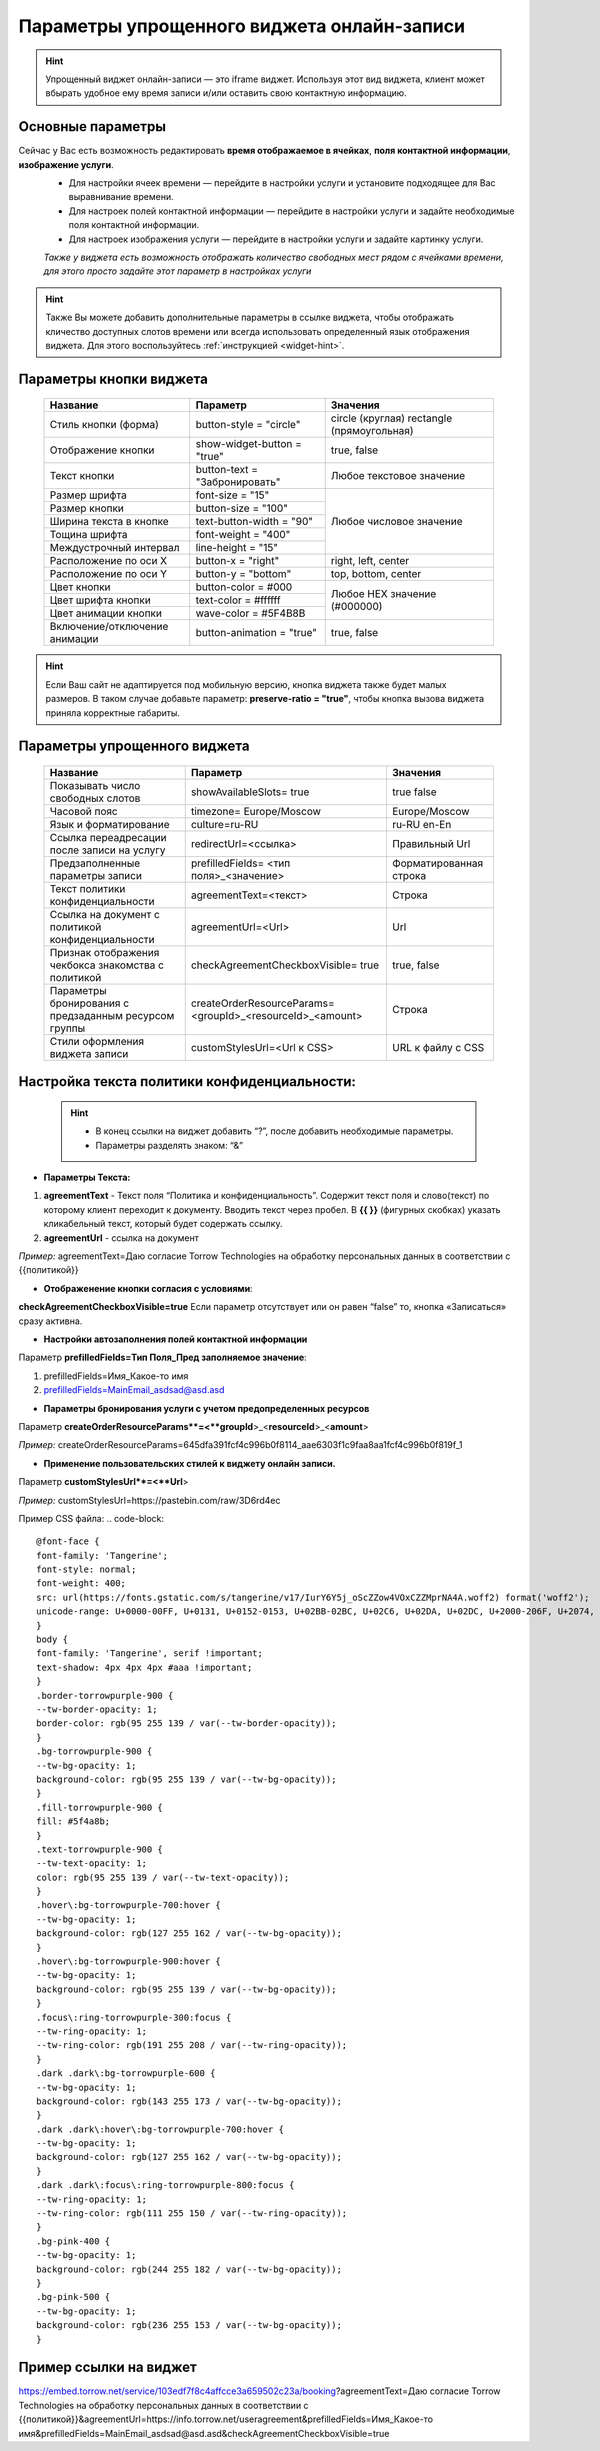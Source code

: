 .. _widgetEFinst:

Параметры упрощенного виджета онлайн-записи
-------------------------------------------

.. hint:: Упрощенный виджет онлайн-записи — это iframe виджет. Используя этот вид виджета, клиент может вбырать удобное ему время записи и/или оставить свою контактную информацию.

Основные параметры
~~~~~~~~~~~~~~~~~~

Сейчас у Вас есть возможность редактировать **время отображаемое в ячейках**, **поля контактной информации**, **изображение услуги**.
     * Для настройки ячеек времени — перейдите в настройки услуги и установите подходящее для Вас выравнивание времени.
     * Для настроек полей контактной информации — перейдите в настройки услуги и задайте необходимые поля контактной информации.
     * Для настроек изображения услуги — перейдите в настройки услуги и задайте картинку услуги.

     *Также у виджета есть возможность отображать количество свободных мест рядом с ячейками времени, для этого просто задайте этот параметр в настройках услуги*

.. hint:: Также Вы можете добавить дополнительные параметры в ссылке виджета, чтобы отображать кличество доступных слотов времени или всегда использовать определенный язык отображения виджета. Для этого воспользуйтесь :ref:`инструкцией <widget-hint>`.

Параметры кнопки виджета
~~~~~~~~~~~~~~~~~~~~~~~~

    +------------------------+-----------------------+------------------------+
    | Название               | Параметр              | Значения               |
    +========================+=======================+========================+
    | Стиль кнопки (форма)   | button-style =        | circle (круглая)       |
    |                        | "circle"              | rectangle              |
    |                        |                       | (прямоугольная)        |
    +------------------------+-----------------------+------------------------+
    | Отображение кнопки     | show-widget-button =  | true, false            |
    |                        | "true"                |                        |
    +------------------------+-----------------------+------------------------+
    | Текст кнопки           | button-text =         | Любое текстовое        |
    |                        | "Забронировать"       | значение               |
    +------------------------+-----------------------+------------------------+
    | Размер шрифта          | font-size = "15"      | Любое числовое         |
    +------------------------+-----------------------+ значение               |
    | Размер кнопки          | button-size = "100"   |                        |
    +------------------------+-----------------------+                        |
    | Ширина текста в кнопке | text-button-width =   |                        |
    |                        | "90"                  |                        |
    +------------------------+-----------------------+                        |
    | Тощина шрифта          | font-weight = "400"   |                        |
    +------------------------+-----------------------+                        |
    | Междустрочный интервал | line-height = "15"    |                        |
    +------------------------+-----------------------+------------------------+
    | Расположение по оси Х  | button-x = "right"    | right, left, center    |
    +------------------------+-----------------------+------------------------+
    | Расположение по оси Y  | button-y = "bottom"   | top, bottom, center    |
    +------------------------+-----------------------+------------------------+
    | Цвет кнопки            | button-color = #000   |  Любое                 |
    +------------------------+-----------------------+  HEX                   |
    | Цвет шрифта кнопки     | text-color = #ffffff  |  значение              |
    +------------------------+-----------------------+  (#000000)             |
    | Цвет анимации кнопки   | wave-color = #5F4B8B  |                        |
    +------------------------+-----------------------+------------------------+
    | Включение/отключение   | button-animation =    | true, false            |
    | анимации               | "true"                |                        |
    +------------------------+-----------------------+------------------------+

.. hint:: Если Ваш сайт не адаптируется под мобильную версию, кнопка виджета также будет малых размеров. В таком случае добавьте параметр: **preserve-ratio = "true"**, чтобы кнопка вызова виджета приняла корректные габариты.

Параметры упрощенного виджета
~~~~~~~~~~~~~~~~~~~~~~~~~~~~~~~~~~~~

    +------------------------+--------------------------------+------------------------+
    | Название               | Параметр                       | Значения               |
    +========================+================================+========================+
    | Показывать число       | showAvailableSlots=            | true                   |
    | свободных слотов       | true                           | false                  |
    |                        |                                |                        |
    +------------------------+--------------------------------+------------------------+
    | Часовой пояс           | timezone=                      | Europe/Moscow          |
    |                        | Europe/Moscow                  |                        |
    +------------------------+--------------------------------+------------------------+
    | Язык и форматирование  | culture=ru-RU                  | ru-RU                  |
    |                        |                                | en-En                  |
    +------------------------+--------------------------------+------------------------+
    | Ссылка переадресации   | redirectUrl=<ссылка>           | Правильный Url         |
    | после записи на услугу |                                |                        |
    +------------------------+--------------------------------+------------------------+
    | Предзаполненные        | prefilledFields=               | Форматированная строка |
    | параметры записи       | <тип поля>_<значение>          |                        |
    |                        |                                |                        |
    +------------------------+--------------------------------+------------------------+
    | Текст политики         | agreementText=<текст>          | Строка                 |
    | конфиденциальности     |                                |                        |
    +------------------------+--------------------------------+------------------------+
    | Ссылка на документ с   | agreementUrl=<Url>             | Url                    |
    | политикой              |                                |                        |
    | конфиденциальности     |                                |                        |
    +------------------------+--------------------------------+------------------------+
    | Признак отображения    | checkAgreementCheckboxVisible= | true, false            |
    | чекбокса знакомства    | true                           |                        |
    | с политикой            |                                |                        |
    +------------------------+--------------------------------+------------------------+
    | Параметры бронирования | createOrderResourceParams=     | Строка                 |
    | с предзаданным         | <groupId>_<resourceId>_<amount>|                        |
    | ресурсом группы        |                                |                        |
    +------------------------+--------------------------------+------------------------+
    | Стили оформления       | customStylesUrl=<Url к CSS>    | URL к файлу с CSS      |
    | виджета записи         |                                |                        |
    |                        |                                |                        |
    +------------------------+--------------------------------+------------------------+
 
Настройка текста **политики конфиденциальности**:
~~~~~~~~~~~~~~~~~~~~~~~~~~~~~~~~~~~~~~~~~~~~~~~~~

 .. hint:: 
     * В конец ссылки на виджет добавить “?”, после добавить необходимые параметры. 
     * Параметры разделять знаком: “&”

* **Параметры Текста:**

1. **agreementText** - Текст поля “Политика и конфиденциальность”. Содержит текст поля и слово(текст) по которому клиент переходит к документу. Вводить текст через пробел. В **{{  }}** (фигурных скобках) указать кликабельный текст, который будет содержать ссылку.
2. **agreementUrl** - ссылка на документ

*Пример:* agreementText=Даю согласие Torrow Technologies на обработку персональных данных в соответствии с {{политикой}}

* **Отображенение кнопки согласия с условиями**:
 
**checkAgreementCheckboxVisible=true**
Если параметр отсутствует или он равен “false” то, кнопка «Записаться» сразу активна.

* **Настройки автозаполнения полей контактной информации** 

Параметр **prefilledFields=Тип Поля_Пред заполняемое значение**:

1. prefilledFields=Имя_Какое-то имя 
2. prefilledFields=MainEmail_asdsad@asd.asd

* **Параметры бронирования услуги с учетом предопределенных ресурсов** 

Параметр **createOrderResourceParams**=<**groupId**>_<**resourceId**>_<**amount**>

*Пример:* createOrderResourceParams=645dfa391fcf4c996b0f8114_aae6303f1c9faa8aa1fcf4c996b0f819f_1

* **Применение пользовательских стилей к виджету онлайн записи.** 

Параметр **customStylesUrl**=<**Url**>

*Пример:* customStylesUrl=https://pastebin.com/raw/3D6rd4ec

Пример CSS файла:
.. code-block::
      @font-face {
      font-family: 'Tangerine';
      font-style: normal;
      font-weight: 400;
      src: url(https://fonts.gstatic.com/s/tangerine/v17/IurY6Y5j_oScZZow4VOxCZZMprNA4A.woff2) format('woff2');
      unicode-range: U+0000-00FF, U+0131, U+0152-0153, U+02BB-02BC, U+02C6, U+02DA, U+02DC, U+2000-206F, U+2074, U+20AC, U+2122, U+2191, U+2193, U+2212, U+2215, U+FEFF, U+FFFD;
      }
      body {
      font-family: 'Tangerine', serif !important;
      text-shadow: 4px 4px 4px #aaa !important;
      }
      .border-torrowpurple-900 {
      --tw-border-opacity: 1;
      border-color: rgb(95 255 139 / var(--tw-border-opacity));
      }
      .bg-torrowpurple-900 {
      --tw-bg-opacity: 1;
      background-color: rgb(95 255 139 / var(--tw-bg-opacity));
      }
      .fill-torrowpurple-900 {
      fill: #5f4a8b;
      }
      .text-torrowpurple-900 {
      --tw-text-opacity: 1;
      color: rgb(95 255 139 / var(--tw-text-opacity));
      }
      .hover\:bg-torrowpurple-700:hover {
      --tw-bg-opacity: 1;
      background-color: rgb(127 255 162 / var(--tw-bg-opacity));
      }
      .hover\:bg-torrowpurple-900:hover {
      --tw-bg-opacity: 1;
      background-color: rgb(95 255 139 / var(--tw-bg-opacity));
      }
      .focus\:ring-torrowpurple-300:focus {
      --tw-ring-opacity: 1;
      --tw-ring-color: rgb(191 255 208 / var(--tw-ring-opacity));
      }
      .dark .dark\:bg-torrowpurple-600 {
      --tw-bg-opacity: 1;
      background-color: rgb(143 255 173 / var(--tw-bg-opacity));
      }
      .dark .dark\:hover\:bg-torrowpurple-700:hover {
      --tw-bg-opacity: 1;
      background-color: rgb(127 255 162 / var(--tw-bg-opacity));
      }
      .dark .dark\:focus\:ring-torrowpurple-800:focus {
      --tw-ring-opacity: 1;
      --tw-ring-color: rgb(111 255 150 / var(--tw-ring-opacity));
      }
      .bg-pink-400 {
      --tw-bg-opacity: 1;
      background-color: rgb(244 255 182 / var(--tw-bg-opacity));
      }
      .bg-pink-500 {
      --tw-bg-opacity: 1;
      background-color: rgb(236 255 153 / var(--tw-bg-opacity));
      }


Пример ссылки на виджет
~~~~~~~~~~~~~~~~~~~~~~~~
https://embed.torrow.net/service/103edf7f8c4affcce3a659502c23a/booking?agreementText=Даю согласие Torrow Technologies на обработку персональных данных в соответствии с {{политикой}}&agreementUrl=https://info.torrow.net/useragreement&prefilledFields=Имя_Какое-то имя&prefilledFields=MainEmail_asdsad@asd.asd&checkAgreementCheckboxVisible=true

.. raw:: html
   
   <torrow-widget
      id="torrow-widget"
      url="https://web.torrow.net/app/tabs/tab-search/service;id=103edf7f8c4affcce3a659502c23a?closeButtonHidden=true&tabBarHidden=true"
      modal="right"
      modal-active="false"
      show-widget-button="true"
      button-text="Заявка эксперту"
      modal-width="550px"
      button-style = "rectangle"
      button-size = "60"
      button-y = "top"
   ></torrow-widget>
   <script src="https://cdn.jsdelivr.net/gh/torrowtechnologies/torrow-widget@1/dist/torrow-widget.min.js" defer></script>

.. raw:: html

   <script src="https://code.jivo.ru/widget/m8kFjF91Tn" async></script>